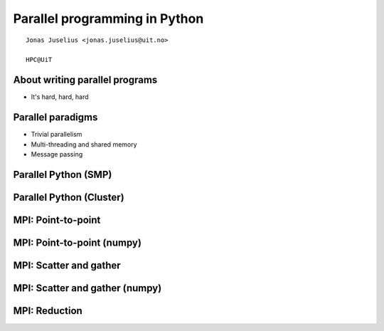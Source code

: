 .. role:: cover

=========================================
:cover:`Parallel programming in Python`
=========================================

.. class:: cover

    ::

        Jonas Juselius <jonas.juselius@uit.no>
    
        HPC@UiT

.. raw:: pdf

   SetPageCounter 0
   Transition Dissolve 1
   PageBreak oneColumn

About writing parallel programs
---------------------------------------------------------
* It's hard, hard, hard

Parallel paradigms
---------------------------------------------------------
* Trivial parallelism
* Multi-threading and shared memory
* Message passing

Parallel Python (SMP)
----------------------------------------------------------
.. code-block:: python
    :linenos:
    :include: pp_smp.py

Parallel Python (Cluster)
----------------------------------------------------------
.. code-block:: python
    :linenos:
    :include: pp_cluster.py

MPI: Point-to-point 
----------------------------------------------------------
.. code-block:: python
    :linenos:
    :include: ptp_py.py

MPI: Point-to-point (numpy)
----------------------------------------------------------
.. code-block:: python
    :linenos:
    :include: ptp_np.py

MPI: Scatter and gather 
----------------------------------------------------------
.. code-block:: python
    :linenos:
    :include: scatter_py.py

MPI: Scatter and gather (numpy)
----------------------------------------------------------
.. code-block:: python
    :linenos:
    :include: scatter_np.py

MPI: Reduction 
----------------------------------------------------------
.. code-block:: python
    :linenos:
    :include: quadr.py

